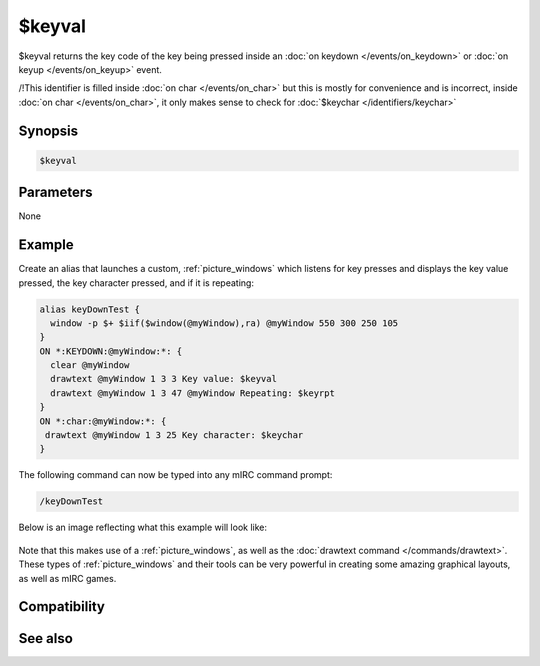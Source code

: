 $keyval
=======

$keyval returns the key code of the key being pressed inside an :doc:`on keydown </events/on_keydown>` or :doc:`on keyup </events/on_keyup>` event.

/!\ This identifier is filled inside :doc:`on char </events/on_char>` but this is mostly for convenience and is incorrect, inside :doc:`on char </events/on_char>`, it only makes sense to check for :doc:`$keychar </identifiers/keychar>`

Synopsis
--------

.. code:: text

    $keyval

Parameters
----------

None

Example
-------

Create an alias that launches a custom, :ref:`picture_windows` which listens for key presses and displays the key value pressed, the key character pressed, and if it is repeating:

.. code:: text

    alias keyDownTest {
      window -p $+ $iif($window(@myWindow),ra) @myWindow 550 300 250 105
    }
    ON *:KEYDOWN:@myWindow:*: {
      clear @myWindow
      drawtext @myWindow 1 3 3 Key value: $keyval
      drawtext @myWindow 1 3 47 @myWindow Repeating: $keyrpt
    }
    ON *:char:@myWindow:*: {
     drawtext @myWindow 1 3 25 Key character: $keychar
    }

The following command can now be typed into any mIRC command prompt:

.. code:: text

    /keyDownTest

Below is an image reflecting what this example will look like:

.. figure:: img/Keyup_event.png.webp

Note that this makes use of a :ref:`picture_windows`, as well as the :doc:`drawtext command </commands/drawtext>`. These types of :ref:`picture_windows` and their tools can be very powerful in creating some amazing graphical layouts, as well as mIRC games.

Compatibility
-------------

.. compatibility:: 5.5

See also
--------

.. hlist::
    :columns: 4

    * :doc:`on keyup </events/on_keyup>`
    * :doc:`on keydown </events/on_keydown>`
    * :doc:`$keychar </identifiers/keychar>`
    * :doc:`$keyrpt </identifiers/keyrpt>`
    * :doc:`$keylparam </identifiers/keylparam>`

